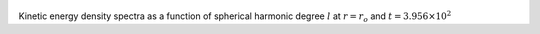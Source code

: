 
.. figure:: ./images/SSpectr_KE_0.pdf 
   :width: 600px 
   :align: center 

Kinetic energy density spectra as a function of spherical harmonic degree :math:`l` at :math:`r = r_o` and :math:`t = 3.956 \times 10^{2}`

